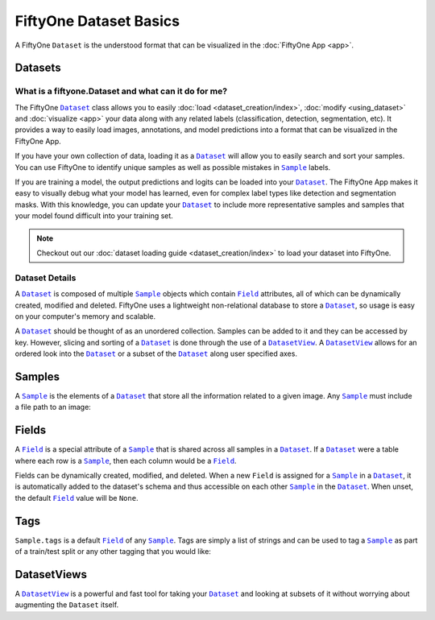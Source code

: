 FiftyOne Dataset Basics
=======================

.. |Dataset| replace:: ``Dataset``
.. _Dataset: ../user_guide/using_dataset.html#datasets 

.. |DatasetView| replace:: ``DatasetView``
.. _DatasetView: ../user_guide/using_dataset.html#datasetviews 

.. |Sample| replace:: ``Sample``
.. _Sample: ../user_guide/using_dataset.html#samples

.. |Field| replace:: ``Field``
.. _Field: ../user_guide/using_dataset.html#fields



A FiftyOne |Dataset| is the understood format that can be visualized in the
:doc:`FiftyOne App <app>`.

.. image:: ../images/dog.png
   :alt: App
   :align: center
   :target: app.html

Datasets
________

What is a fiftyone.Dataset and what can it do for me?
------------------------------------------------------

The FiftyOne |Dataset|_ class allows you to easily
:doc:`load <dataset_creation/index>`, :doc:`modify <using_dataset>` and
:doc:`visualize <app>` your data along with any related labels
(classification, detection, segmentation, etc).
It provides a way to easily load images, annotations, and model predictions
into a format that can be visualized in the FiftyOne App. 


If you have your own collection of data, loading it as a |Dataset|_ will allow
you to easily search and sort your samples. 
You can use FiftyOne to identify unique samples as well as possible mistakes in
|Sample|_ labels.

If you are training a model, the output predictions and logits can be loaded
into your |Dataset|_. 
The FiftyOne App makes it easy to visually debug what
your model has learned, even for complex label types like detection and
segmentation masks.  
With this knowledge, you can update your |Dataset|_ to include more
representative samples and samples that your model found difficult into your
training set.


.. note::
    Checkout out our :doc:`dataset loading guide <dataset_creation/index>` to load
    your dataset into FiftyOne.

Dataset Details
---------------

A |Dataset|_ is composed of multiple |Sample|_ objects which contain 
|Field|_ attributes, all of which can
be dynamically created, modified and deleted.
FiftyOne uses a lightweight non-relational database to store a |Dataset|_, so
usage is easy on your computer's memory and scalable.

A |Dataset|_ should be thought of as an unordered collection. Samples can be
added to it and they can be accessed by key. However, slicing and sorting
of a |Dataset|_ is done through the use of a |DatasetView|_. A |DatasetView|_ allows
for an ordered look into the |Dataset|_ or a subset of the |Dataset|_ along user
specified axes.

Samples
_______

A |Sample|_ is the elements of a |Dataset|_ that store all the information related
to a given image. Any |Sample|_ must include a file path to an image:

.. code-block:: python
   :linenos:

   import fiftyone as fo

   sample = fo.Sample(filepath="/path/to/image.png")

Fields
______

A |Field|_ is a special attribute of a |Sample|_ that is shared across all
samples in a |Dataset|_.
If a |Dataset|_ were a table where each row is a |Sample|_, then each column
would be a |Field|_.

Fields can be dynamically created, modified, and deleted. When a new |Field|
is assigned for a |Sample|_ in a |Dataset|_, it is automatically added to the
dataset's schema and thus accessible on each other |Sample|_ in the |Dataset|_.
When unset, the default |Field|_ value will be ``None``.

Tags
____

``Sample.tags`` is a default |Field|_ of any |Sample|_. Tags are simply a list of
strings and can be used to tag a |Sample|_ as part of a train/test split or any
other tagging that you would like:

.. code-block:: python
   :linenos:

   sample = fo.Sample(filepath="path/to/image.png", tags=["train"])
   sample.tags += ["my_favorite_samples"]
   print(sample.tags)
   # ["train", "my_favorite_samples"]

DatasetViews
____________

A |DatasetView|_ is a powerful and fast tool for taking your |Dataset|_ and
looking at subsets of it without worrying about augmenting the |Dataset|
itself.
